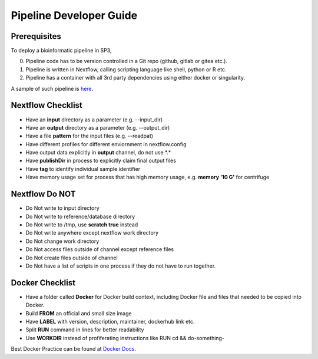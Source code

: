 Pipeline Developer Guide
========================

Prerequisites
-------------

To deploy a bioinformatic pipeline in SP3, 

0. Pipeline code has to be version controlled in a Git repo (github, gitlab or gitea etc.).

1. Pipeline is written in Nextflow, calling scripting language like shell, python or R etc.

2. Pipeline has a container with all 3rd party dependencies using either docker or singularity.

A sample of such pipeline is `here <https://github.com/oxfordfun/FunVCF>`_.


Nextflow Checklist
------------------

- Have an **input** directory as a parameter (e.g. --input_dir)
- Have an **output** directory as a parameter (e.g. --output_dir)
- Have a file **pattern** for the input files (e.g. --readpat)
- Have different profiles for different enviornment in nextflow.config
- Have output data explicitly in **output** channel, do not use \*.\*
- Have **publishDir** in process to explicitly claim final output files
- Have **tag** to identify individual sample identifier
- Have memory usage set for process that has high memory usage, e.g. **memory '10 G'** for centrifuge


Nextflow Do NOT
---------------

- Do Not write to input directory
- Do Not write to reference/database directory
- Do Not write to /tmp, use **scratch true** instead
- Do Not write anywhere except nextflow work directory
- Do Not change work directory
- Do Not access files outside of channel except reference files
- Do Not create files outside of channel
- Do Not have a list of scripts in one process if they do not have to run together.

Docker Checklist
----------------

- Have a folder called **Docker** for Docker build context, including Docker file and files that needed to be copied into Docker.
- Build **FROM** an official and small size image
- Have **LABEL** with version, description, maintainer, dockerhub link etc.
- Split **RUN** command in lines for better readability
- Use **WORKDIR** instead of profiferating instructions like RUN cd && do-something- 

Best Docker Practice can be found at `Docker Docs <https://docs.docker.com/develop/develop-images/dockerfile_best-practices/>`_.